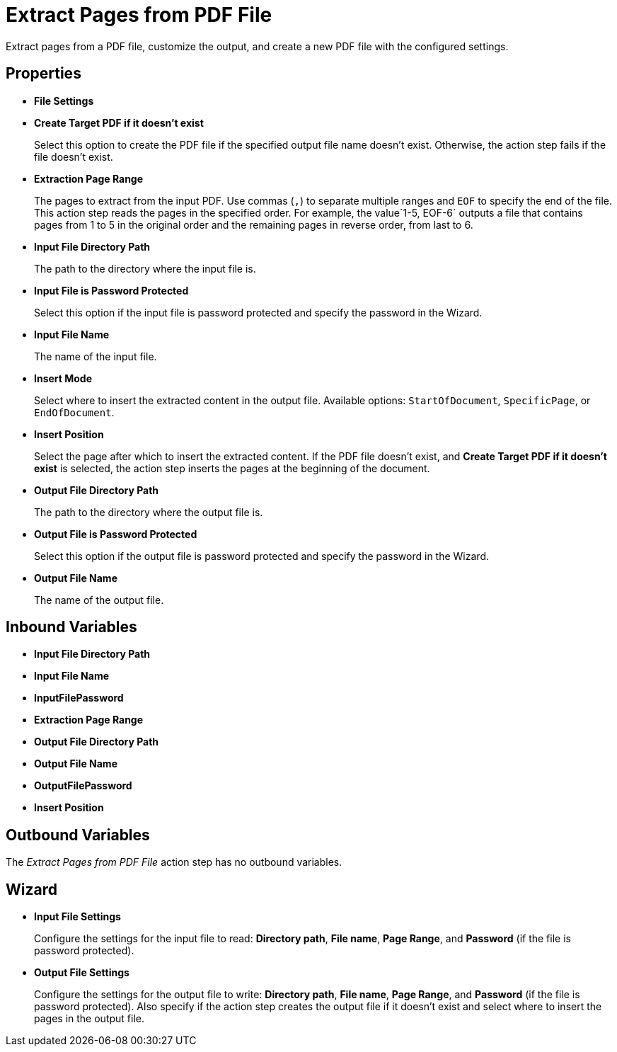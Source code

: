 = Extract Pages from PDF File

Extract pages from a PDF file, customize the output, and create a new PDF file with the configured settings.

== Properties

* *File Settings*
* *Create Target PDF if it doesn't exist*
+ 
Select this option to create the PDF file if the specified output file name doesn't exist. Otherwise, the action step fails if the file doesn't exist. 
* *Extraction Page Range* 
+
The pages to extract from the input PDF. Use commas (`,`) to separate multiple ranges and `EOF` to specify the end of the file. This action step reads the pages in the specified order. For example, the value`1-5, EOF-6` outputs a file that contains pages from 1 to 5 in the original order and the remaining pages in reverse order, from last to 6.

* *Input File Directory Path* 
+
The path to the directory where the input file is. 
* *Input File is Password Protected* 
+
Select this option if the input file is password protected and specify the password in the Wizard. 
* *Input File Name* 
+
The name of the input file. 
* *Insert Mode* 
+
Select where to insert the extracted content in the output file. Available options: `StartOfDocument`, `SpecificPage`, or `EndOfDocument`. 
* *Insert Position* 
+
Select the page after which to insert the extracted content. If the PDF file doesn't exist, and *Create Target PDF if it doesn't exist* is selected, the action step inserts the pages at the beginning of the document. 
* *Output File Directory Path* 
+
The path to the directory where the output file is. 
* *Output File is Password Protected* 
+
Select this option if the output file is password protected and specify the password in the Wizard. 
* *Output File Name* 
+
The name of the output file. 

== Inbound Variables

* *Input File Directory Path* 
* *Input File Name* 
* *InputFilePassword* 
* *Extraction Page Range* 
* *Output File Directory Path* 
* *Output File Name* 
* *OutputFilePassword* 
* *Insert Position*

== Outbound Variables

The _Extract Pages from PDF File_ action step has no outbound variables.

== Wizard

* *Input File Settings* 
+
Configure the settings for the input file to read: *Directory path*, *File name*, *Page Range*, and *Password* (if the file is password protected).

* *Output File Settings*
+
Configure the settings for the output file to write: *Directory path*, *File name*, *Page Range*, and *Password* (if the file is password protected). Also specify if the action step creates the output file if it doesn't exist and select where to insert the pages in the output file. 
